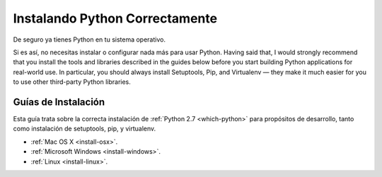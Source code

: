 Instalando Python Correctamente
===============================

De seguro ya tienes Python en tu sistema operativo.

Si es así, no necesitas instalar o configurar nada más para usar Python.
Having said that, I would strongly recommend that you install the tools and
libraries described in the guides below before you start building Python
applications for real-world use. In particular, you should always install
Setuptools, Pip, and Virtualenv — they make it much easier for you to use
other third-party Python libraries.

Guías de Instalación
--------------------

Esta guía trata sobre la correcta instalación de :ref:`Python 2.7 <which-python>`
para propósitos de desarrollo, tanto como instalación de setuptools, pip, y virtualenv.

- :ref:`Mac OS X <install-osx>`.
- :ref:`Microsoft Windows <install-windows>`.
- :ref:`Linux <install-linux>`.
